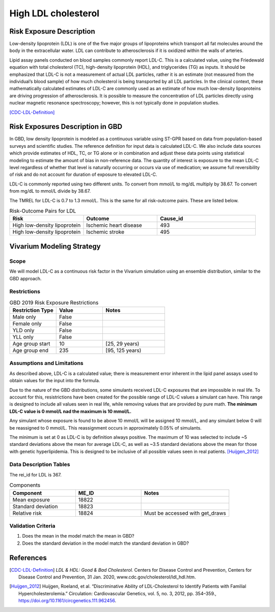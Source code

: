 .. _2019_risk_exposure_ldl:

====================
High LDL cholesterol 
====================


Risk Exposure Description
-------------------------

Low-density lipoprotein (LDL) is one of the five major groups of lipoproteins which transport all fat molecules around the body in the extracellular water. 
LDL can contribute to atherosclerosis if it is oxidized within the walls of arteries.  


Lipid assay panels conducted on blood samples commonly report LDL-C. This is a calculated value, using the Friedewald equation with total 
cholesterol (TC), high-density lipoprotein (HDL), and triglycerides (TG) as inputs. It should be emphasized that LDL-C is not a measurement 
of actual LDL particles, rather it is an estimate (not measured from the individual’s blood sample) of how much cholesterol is being 
transported by all LDL particles. In the clinical context, these mathematically calculated estimates of LDL-C are commonly used as an 
estimate of how much low-density lipoproteins are driving progression of atherosclerosis. It is possible to measure the concentration of LDL 
particles directly using nuclear magnetic resonance spectroscopy; however, this is not typically done in population studies. 


[CDC-LDL-Definition]_

Risk Exposures Description in GBD
---------------------------------

In GBD, low density lipoprotein is modeled as a continuous variable using ST-GPR based on data from population-based surveys and scientific 
studies. The reference definition for input data is calculated LDL-C. We also include data sources which provide estimates of HDL, TC, or TG 
alone or in combination and adjust these data points using statistical modeling to estimate the amount of bias in non-reference data. The 
quantity of interest is exposure to the mean LDL-C level regardless of whether that level is naturally occurring or occurs via use of 
medication; we assume full reversibility of risk and do not account for duration of exposure to elevated LDL-C.   

LDL-C is commonly reported using two different units. To convert from mmol/L to mg/dL multiply by 38.67. To convert from mg/dL to mmol/L 
divide by 38.67.  

The TMREL for LDL-C is 0.7 to 1.3 mmol/L. This is the same for all risk-outcome pairs. These are listed below. 


.. list-table:: Risk-Outcome Pairs for LDL
   :widths: 15 15 20
   :header-rows: 1

   * - Risk
     - Outcome
     - Cause_id
   * - High low-density lipoprotein
     - Ischemic heart disease
     - 493
   * - High low-density lipoprotein
     - Ischemic stroke
     - 495


Vivarium Modeling Strategy
--------------------------

Scope
+++++

We will model LDL-C as a continuous risk factor in the Vivarium simulation using an ensemble distribution, similar to the GBD approach.


Restrictions
++++++++++++

.. list-table:: GBD 2019 Risk Exposure Restrictions
   :widths: 15 15 20
   :header-rows: 1

   * - Restriction Type
     - Value
     - Notes
   * - Male only
     - False
     -
   * - Female only
     - False
     -
   * - YLD only
     - False
     -
   * - YLL only
     - False
     -
   * - Age group start
     - 10
     - [25, 29 years) 
   * - Age group end
     - 235
     - [95, 125 years)


Assumptions and Limitations
+++++++++++++++++++++++++++

As described above, LDL-C is a calculated value; there is measurement error inherent in the lipid panel 
assays used to obtain values for the input into the formula. 

Due to the nature of the GBD distributions, some simulants received LDL-C exposures that are impossible in 
real life. To account for this, resistrictions have been created for the possible range of LDL-C values a 
simulant can have. This range is designed to include all values seen in real life, while removing values 
that are provided by pure math. **The minimum LDL-C value is 0 mmol/L nad the maximum is 10 mmol/L.**

Any simulant whose exposure is found to be above 10 mmol/L will be assigned 10 mmol/L, and any simulant below 
0 will be reassigned to 0 mmol/L. This reassignment occurs in approximately 0.05% of simulants. 

The minimum is set at 0 as LDL-C is by definition always positive. The maximum of 10 was selected to include ~5 
standard deviations above the mean for average LDL-C, as well as ~3.5 standard deviations above the mean for those 
with genetic hyperlipidemia. This is designed to be inclusive of all possible values seen in real patients. [Huijgen_2012]_

Data Description Tables
+++++++++++++++++++++++

The rei_id for LDL is 367.

.. list-table:: Components
   :widths: 15 15 20
   :header-rows: 1

   * - Component
     - ME_ID
     - Notes
   * - Mean exposure 
     - 18822 
     -
   * - Standard deviation 
     - 18823 
     -
   * - Relative risk 
     - 18824 
     - Must be accessed with get_draws 



Validation Criteria
+++++++++++++++++++

1. Does the mean in the model match the mean in GBD? 
2. Does the standard deviation in the model match the standard deviation in GBD? 

References
----------

.. [CDC-LDL-Definition]
	`LDL & HDL: Good & Bad Cholesterol.` Centers for Disease Control and Prevention, Centers for Disease Control and Prevention, 31 Jan. 2020, www.cdc.gov/cholesterol/ldl_hdl.htm. 

.. [Huijgen_2012] 
  Huijgen, Roeland, et al. “Discriminative Ability of LDL-Cholesterol to Identify Patients with Familial Hypercholesterolemia.” Circulation: Cardiovascular Genetics, vol. 5, no. 3, 2012, pp. 354–359., https://doi.org/10.1161/circgenetics.111.962456. 
